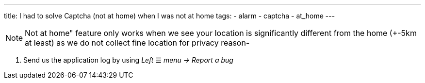 ---
title: I had to solve Captcha (not at home) when I was not at home
tags:
  - alarm
  - captcha
  - at_home
---

NOTE: Not at home" feature only works when we see your location is significantly different from the home (+-5km at least) as we do not collect fine location for privacy reason-

. Send us the application log by using _Left_ ☰ _menu -> Report a bug_
